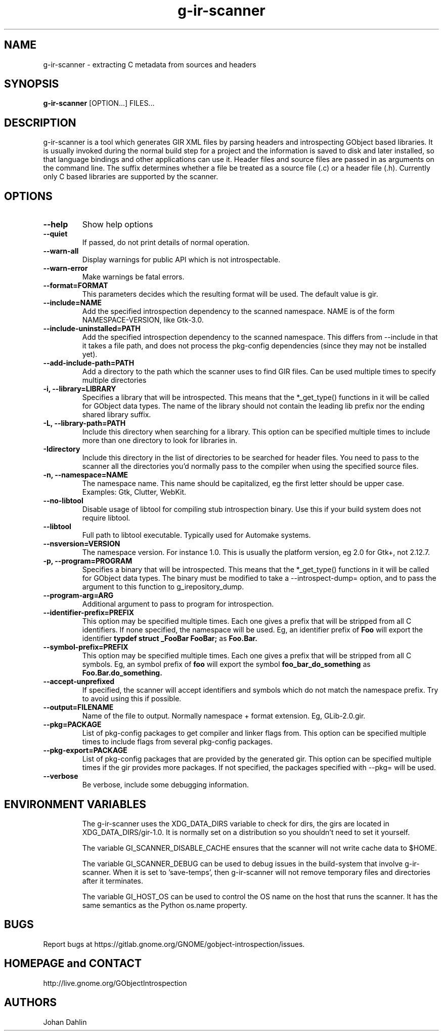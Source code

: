 .TH "g-ir-scanner" 1
.nh
.SH NAME
g-ir-scanner \- extracting C metadata from sources and headers
.SH SYNOPSIS
.B g-ir-scanner
[OPTION...] FILES...
.SH DESCRIPTION
g-ir-scanner is a tool which generates GIR XML files by parsing headers
and introspecting GObject based libraries.
It is usually invoked during the normal build step for a project and
the information is saved to disk and later installed, so that language bindings
and other applications can use it.
Header files and source files are passed in as arguments on the command line.
The suffix determines whether a file be treated as a source file (.c) or a
header file (.h). Currently only C based libraries are supported by the scanner.
.SH OPTIONS
.TP
.B \--help
Show help options
.TP
.B \--quiet
If passed, do not print details of normal operation.
.TP
.B \--warn-all
Display warnings for public API which is not introspectable.
.TP
.B \--warn-error
Make warnings be fatal errors.
.TP
.B \--format=FORMAT
This parameters decides which the resulting format will be used.
The default value is gir.
.TP
.B \--include=NAME
Add the specified introspection dependency to the scanned namespace.
NAME is of the form NAMESPACE-VERSION, like Gtk-3.0.
.TP
.B \--include-uninstalled=PATH
Add the specified introspection dependency to the scanned namespace.
This differs from \--include in that it takes a file path, and
does not process the pkg-config dependencies (since they may not
be installed yet).
.TP
.B \--add-include-path=PATH
Add a directory to the path which the scanner uses to find GIR files.
Can be used multiple times to specify multiple directories
.TP
.B \-i, --library=LIBRARY
Specifies a library that will be introspected. This means that the
*_get_type() functions in it will be called for GObject data types.
The name of the library should not contain the leading lib prefix nor
the ending shared library suffix.
.TP
.B \-L, --library-path=PATH
Include this directory when searching for a library.
This option can be specified multiple times to include more than one
directory to look for libraries in.
.TP
.B \-Idirectory
Include this directory in the list of directories to be searched for
header files.  You need to pass to the scanner all the directories
you'd normally pass to the compiler when using the specified source
files.
.TP
.B \-n, --namespace=NAME
The namespace name. This name should be capitalized, eg the first letter
should be upper case. Examples: Gtk, Clutter, WebKit.
.TP
.B \--no-libtool
Disable usage of libtool for compiling stub introspection binary.  Use this
if your build system does not require libtool.
.TP
.B \--libtool
Full path to libtool executable.  Typically used for Automake systems.
.TP
.B \--nsversion=VERSION
The namespace version. For instance 1.0. This is usually the platform version,
eg 2.0 for Gtk+, not 2.12.7.
.TP
.B \-p, --program=PROGRAM
Specifies a binary that will be introspected. This means that the
*_get_type() functions in it will be called for GObject data types.
The binary must be modified to take a --introspect-dump= option, and
to pass the argument to this function to g_irepository_dump.
.TP
.B \--program-arg=ARG
Additional argument to pass to program for introspection.
.TP
.B \--identifier-prefix=PREFIX
This option may be specified multiple times.  Each one
gives a prefix that will be stripped from all C identifiers.
If none specified, the namespace will be used.
Eg, an identifier prefix of
.B Foo
will export the identifier
.B typdef struct _FooBar FooBar;
as
.B Foo.Bar.
.TP
.B \--symbol-prefix=PREFIX
This option may be specified multiple times.  Each one
gives a prefix that will be stripped from all C symbols.
Eg, an symbol prefix of
.B foo
will export the symbol
.B foo_bar_do_something
as
.B Foo.Bar.do_something.
.TP
.B \--accept-unprefixed
If specified, the scanner will accept identifiers and symbols which
do not match the namespace prefix.  Try to avoid using this if possible.
.TP
.B \--output=FILENAME
Name of the file to output. Normally namespace + format extension.
Eg, GLib-2.0.gir.
.TP
.B \--pkg=PACKAGE
List of pkg-config packages to get compiler and linker flags from.
This option can be specified multiple times to include flags from
several pkg-config packages.
.TP
.B \--pkg-export=PACKAGE
List of pkg-config packages that are provided by the generated gir.
This option can be specified multiple times if the gir provides more
packages.
If not specified, the packages specified with --pkg= will be used.
.TP
.B \--verbose
Be verbose, include some debugging information.
.TP
.SH ENVIRONMENT VARIABLES
The g-ir-scanner uses the XDG_DATA_DIRS variable to check for dirs,
the girs are located in XDG_DATA_DIRS/gir-1.0. It is normally
set on a distribution so you shouldn't need to set it yourself.

The variable GI_SCANNER_DISABLE_CACHE ensures that the scanner will
not write cache data to $HOME.

The variable GI_SCANNER_DEBUG can be used to debug issues in the build-system that
involve g-ir-scanner. When it is set to 'save-temps', then g-ir-scanner will not remove
temporary files and directories after it terminates.

The variable GI_HOST_OS can be used to control the OS name on the
host that runs the scanner. It has the same semantics as the Python
os.name property.
.SH BUGS
Report bugs at https://gitlab.gnome.org/GNOME/gobject\-introspection/issues.
.SH HOMEPAGE and CONTACT
http://live.gnome.org/GObjectIntrospection
.SH AUTHORS
Johan Dahlin

